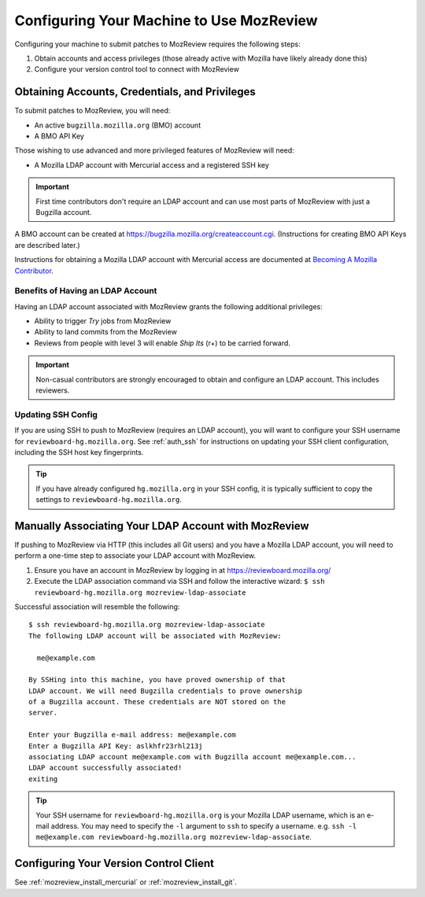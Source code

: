 .. _mozreview_install:

=========================================
Configuring Your Machine to Use MozReview
=========================================

Configuring your machine to submit patches to MozReview requires the following
steps:

1. Obtain accounts and access privileges (those already active with Mozilla
   have likely already done this)
2. Configure your version control tool to connect with MozReview

Obtaining Accounts, Credentials, and Privileges
===============================================

To submit patches to MozReview, you will need:

* An active ``bugzilla.mozilla.org`` (BMO) account
* A BMO API Key

Those wishing to use advanced and more privileged features of MozReview will
need:

* A Mozilla LDAP account with Mercurial access and a registered SSH key

.. important::

   First time contributors don't require an LDAP account and can use most
   parts of MozReview with just a Bugzilla account.

A BMO account can be created at https://bugzilla.mozilla.org/createaccount.cgi.
(Instructions for creating BMO API Keys are described later.)

Instructions for obtaining a Mozilla LDAP account with Mercurial access
are documented at
`Becoming A Mozilla Contributor <https://www.mozilla.org/en-US/about/governance/policies/commit/>`_.

Benefits of Having an LDAP Account
----------------------------------

Having an LDAP account associated with MozReview grants the following
additional privileges:

* Ability to trigger *Try* jobs from MozReview
* Ability to land commits from the MozReview
* Reviews from people with level 3 will enable *Ship Its* (r+) to be
  carried forward.

.. important::

   Non-casual contributors are strongly encouraged to obtain and configure
   an LDAP account. This includes reviewers.

Updating SSH Config
-------------------

If you are using SSH to push to MozReview (requires an LDAP account), you will
want to configure your SSH username for ``reviewboard-hg.mozilla.org``.
See :ref:`auth_ssh` for instructions on updating your SSH client configuration,
including the SSH host key fingerprints.

.. tip::

   If you have already configured ``hg.mozilla.org`` in your SSH config,
   it is typically sufficient to copy the settings to
   ``reviewboard-hg.mozilla.org``.

.. _mozreview_install_ldap_associate:

Manually Associating Your LDAP Account with MozReview
=====================================================

If pushing to MozReview via HTTP (this includes all Git users) and you have
a Mozilla LDAP account, you will need to perform a one-time step to associate
your LDAP account with MozReview.

1. Ensure you have an account in MozReview by logging in at
   https://reviewboard.mozilla.org/
2. Execute the LDAP association command via SSH and follow the interactive
   wizard: ``$ ssh reviewboard-hg.mozilla.org mozreview-ldap-associate``

Successful association will resemble the following::

    $ ssh reviewboard-hg.mozilla.org mozreview-ldap-associate
    The following LDAP account will be associated with MozReview:

      me@example.com

    By SSHing into this machine, you have proved ownership of that
    LDAP account. We will need Bugzilla credentials to prove ownership
    of a Bugzilla account. These credentials are NOT stored on the
    server.

    Enter your Bugzilla e-mail address: me@example.com
    Enter a Bugzilla API Key: aslkhfr23rhl213j
    associating LDAP account me@example.com with Bugzilla account me@example.com...
    LDAP account successfully associated!
    exiting

.. tip::

   Your SSH username for ``reviewboard-hg.mozilla.org`` is your Mozilla LDAP
   username, which is an e-mail address. You may need to specify the
   ``-l`` argument to ``ssh`` to specify a username. e.g.
   ``ssh -l me@example.com reviewboard-hg.mozilla.org mozreview-ldap-associate``.

Configuring Your Version Control Client
=======================================

See :ref:`mozreview_install_mercurial` or :ref:`mozreview_install_git`.
